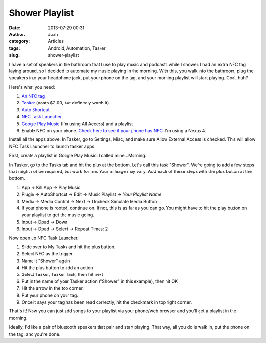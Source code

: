 Shower Playlist
###############
:date: 2013-07-29 00:31
:author: Josh
:category: Articles
:tags: Android, Automation, Tasker
:slug: shower-playlist

I have a set of speakers in the bathroom that I use to play music and
podcasts while I shower. I had an extra NFC tag laying around, so I
decided to automate my music playing in the morning. With this, you walk
into the bathroom, plug the speakers into your headphone jack, put your
phone on the tag, and your morning playlist will start playing. Cool,
huh?

Here's what you need:

#. `An NFC tag`_
#. \ `Tasker`_ (costs $2.99, but definitely worth it)
#. `Auto Shortcut`_
#. `NFC Task Launcher`_
#. `Google Play Music`_ (I'm using All Access) and a playlist
#. Enable NFC on your phone. `Check here to see if your phone has
   NFC.`_ I'm using a Nexus 4.

Install all the apps above. In Tasker, go to Settings, Misc, and make
sure Allow External Access is checked. This will allow NFC Task Launcher
to launch tasker apps.

First, create a playlist in Google Play Music. I called mine...Morning.

In Tasker, go to the Tasks tab and hit the plus at the bottom. Let's
call this task "Shower". We're going to add a few steps that might not
be required, but work for me. Your mileage may vary. Add each of these
steps with the plus button at the bottom.

#. App -> Kill App -> Play Music
#. Plugin -> AutoShortcut -> Edit -> Music Playlist -> *Your Playlist
   Name*
#. Media -> Media Control -> Next -> Uncheck Simulate Media Button
#. If your phone is rooted, continue on. If not, this is as far as you
   can go. You might have to hit the play button on your playlist to get
   the music going.
#. Input -> Dpad -> Down
#. Input -> Dpad -> Select -> Repeat Times: 2

Now open up NFC Task Launcher.

#. Slide over to My Tasks and hit the plus button.
#. Select NFC as the trigger.
#. Name it "Shower" again
#. Hit the plus button to add an action
#. Select Tasker, Tasker Task, then hit next
#. Put in the name of your Tasker action ("Shower" in this example),
   then hit OK
#. Hit the arrow in the top corner.
#. Put your phone on your tag.
#. Once it says your tag has been read correctly, hit the checkmark in
   top right corner.

That's it! Now you can just add songs to your playlist via your
phone/web browser and you'll get a playlist in the morning.

Ideally, I'd like a pair of bluetooth speakers that pair and start
playing. That way, all you do is walk in, put the phone on the tag, and
you're done.

.. _An NFC tag: http://amzn.to/14cY1xW
.. _Tasker: https://play.google.com/store/apps/details?id=net.dinglisch.android.taskerm
.. _Auto Shortcut: https://play.google.com/store/apps/details?id=com.joaomgcd.autoshortcut&hl=en
.. _NFC Task Launcher: https://play.google.com/store/apps/details?id=com.jwsoft.nfcactionlauncher&hl=en
.. _Google Play Music: https://play.google.com/music/listen
.. _Check here to see if your phone has NFC.: http://www.nfcworld.com/nfc-phones-list/
